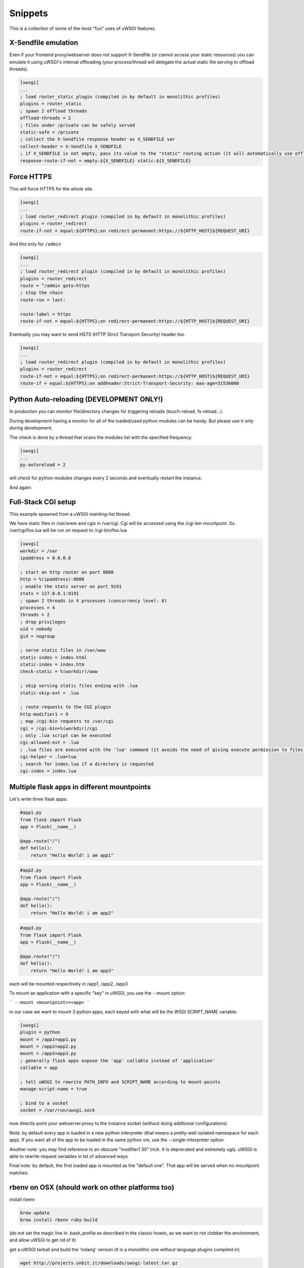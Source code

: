 Snippets
========

This is a collection of some of the most "fun" uses of uWSGI features.

X-Sendfile emulation
--------------------

Even if your frontend proxy/webserver does not support X-Sendfile (or cannot access your static resources) you can emulate
it using uWSGI's internal offloading (your process/thread will delegate the actual static file serving to offload threads).

.. code-block:: ini

   [uwsgi]
   ...
   ; load router_static plugin (compiled in by default in monolithic profiles)
   plugins = router_static
   ; spawn 2 offload threads
   offload-threads = 2
   ; files under /private can be safely served
   static-safe = /private
   ; collect the X-Sendfile response header as X_SENDFILE var
   collect-header = X-Sendfile X_SENDFILE
   ; if X_SENDFILE is not empty, pass its value to the "static" routing action (it will automatically use offloading if available)
   response-route-if-not = empty:${X_SENDFILE} static:${X_SENDFILE}
   

Force HTTPS
-----------

This will force HTTPS for the whole site.

.. code-block:: ini

   [uwsgi]
   ...
   ; load router_redirect plugin (compiled in by default in monolithic profiles)
   plugins = router_redirect
   route-if-not = equal:${HTTPS};on redirect-permanent:https://${HTTP_HOST}${REQUEST_URI}
   
And this only for ``/admin``

.. code-block:: ini

   [uwsgi]
   ...
   ; load router_redirect plugin (compiled in by default in monolithic profiles)
   plugins = router_redirect
   route = ^/admin goto:https
   ; stop the chain
   route-run = last:
   
   route-label = https
   route-if-not = equal:${HTTPS};on redirect-permanent:https://${HTTP_HOST}${REQUEST_URI}
   
Eventually you may want to send HSTS (HTTP Strict Transport Security) header too.

.. code-block:: ini

   [uwsgi]
   ...
   ; load router_redirect plugin (compiled in by default in monolithic profiles)
   plugins = router_redirect
   route-if-not = equal:${HTTPS};on redirect-permanent:https://${HTTP_HOST}${REQUEST_URI}
   route-if = equal:${HTTPS};on addheader:Strict-Transport-Security: max-age=31536000
   
   
Python Auto-reloading (DEVELOPMENT ONLY!)
-----------------------------------------

In production you can monitor file/directory changes for triggering reloads (touch-reload, fs-reload...).

During development having a monitor for all of the loaded/used python modules can be handy. But please use it only during development.

The check is done by a thread that scans the modules list with the specified frequency:

.. code-block:: ini

   [uwsgi]
   ...
   py-autoreload = 2
   
will check for python modules changes every 2 seconds and eventually restart the instance.

And again:

.. 警告:: Use this only in development.


Full-Stack CGI setup
--------------------

This example spawned from a uWSGI mainling-list thread.

We have static files in /var/www and cgis in /var/cgi. Cgi will be accessed using the /cgi-bin
mountpoint. So /var/cgi/foo.lua will be run on request to /cgi-bin/foo.lua

.. code-block:: ini

   [uwsgi]
   workdir = /var
   ipaddress = 0.0.0.0
 
   ; start an http router on port 8080
   http = %(ipaddress):8080
   ; enable the stats server on port 9191
   stats = 127.0.0.1:9191
   ; spawn 2 threads in 4 processes (concurrency level: 8)
   processes = 4
   threads = 2
   ; drop privileges
   uid = nobody
   gid = nogroup
   
   ; serve static files in /var/www
   static-index = index.html
   static-index = index.htm
   check-static = %(workdir)/www
   
   ; skip serving static files ending with .lua
   static-skip-ext = .lua

   ; route requests to the CGI plugin
   http-modifier1 = 9
   ; map /cgi-bin requests to /var/cgi
   cgi = /cgi-bin=%(workdir)/cgi
   ; only .lua script can be executed
   cgi-allowed-ext = .lua
   ; .lua files are executed with the 'lua' command (it avoids the need of giving execute permission to files)
   cgi-helper = .lua=lua
   ; search for index.lua if a directory is requested
   cgi-index = index.lua
   
   
Multiple flask apps in different mountpoints
--------------------------------------------

Let's write three flask apps:

.. code-block:: py

   #app1.py
   from flask import Flask
   app = Flask(__name__)

   @app.route("/")
   def hello():
       return "Hello World! i am app1"
       

.. code-block:: py

   #app2.py
   from flask import Flask
   app = Flask(__name__)

   @app.route("/")
   def hello():
       return "Hello World! i am app2"
       
       
.. code-block:: py

   #app3.py
   from flask import Flask
   app = Flask(__name__)

   @app.route("/")
   def hello():
       return "Hello World! i am app3"

each will be mounted respectively in /app1, /app2, /app3

To mount an application with a specific "key" in uWSGI, you use the --mount option:

```
--mount <mountpoint>=<app>
```

in our case we want to mount 3 python apps, each keyed with what will be the WSGI SCRIPT_NAME variable:

.. code-block :: ini
   
   [uwsgi]
   plugin = python
   mount = /app1=app1.py
   mount = /app2=app2.py
   mount = /app3=app3.py
   ; generally flask apps expose the 'app' callable instead of 'application'
   callable = app

   ; tell uWSGI to rewrite PATH_INFO and SCRIPT_NAME according to mount-points
   manage-script-name = true

   ; bind to a socket
   socket = /var/run/uwsgi.sock



now directly point your webserver.proxy to the instance socket (without doing additional configurations)

Note: by default every app is loaded in a new python interpreter (that means a pretty-well isolated namespace for each app).
If you want all of the app to be loaded in the same python vm, use the --single-interpreter option.

Another note: you may find reference to an obscure "modifier1 30" trick. It is deprecated and extremely ugly. uWSGI is able to rewrite request variables in lot of advanced ways

Final note: by default, the first loaded app is mounted as the "default one". That app will be served when no mountpoint matches.


rbenv on OSX (should work on other platforms too)
-------------------------------------------------

install rbenv

.. code-block:: sh

   brew update
   brew install rbenv ruby-build
   
(do not set the magic line in .bash_profile as described in the classic howto, as we want to not clobber the environment, and allow uWSGI to get rid of it)

get a uWSGI tarball and build the 'nolang' version (it is a monolithic one without language plugins compiled in)

.. code-block:: sh

   wget http://projects.unbit.it/downloads/uwsgi-latest.tar.gz
   tar zxvf uwsgi-latest.tar.gz
   cd uwsgi-xxx
   make nolang
   
now start installing the ruby versions you need

.. code-block:: sh

   rbenv install 1.9.3-p551
   rbenv install 2.1.5
   
and install the gems you need (sinatra in this case):

.. code-block:: sh

   # set the current ruby env
   rbenv local 1.9.3-p551
   # get the path of the gem binary
   rbenv which gem
   # /Users/roberta/.rbenv/versions/1.9.3-p551/bin/gem
   /Users/roberta/.rbenv/versions/1.9.3-p551/bin/gem install sinatra
   # from the uwsgi sources directory, build the rack plugin for 1.9.3-p551, naming it rack_193_plugin.so
   # the trick here is changing PATH to find the right ruby binary during the build procedure
   PATH=/Users/roberta/.rbenv/versions/1.9.3-p551/bin:$PATH ./uwsgi --build-plugin "plugins/rack rack_193"
   # set ruby 2.1.5
   rbenv local 2.1.5
   rbenv which gem
   # /Users/roberta/.rbenv/versions/2.1.5/bin/gem
   /Users/roberta/.rbenv/versions/2.1.5/bin/gem install sinatra
   PATH=/Users/roberta/.rbenv/versions/2.1.5/bin:$PATH ./uwsgi --build-plugin "plugins/rack rack_215"
   
now to switch from one ruby to another, just change the plugin:

.. code-block:: ini

   [uwsgi]
   plugin = rack_193
   rack = config.ru
   http-socket = :9090
   
or 

.. code-block:: ini

   [uwsgi]
   plugin = rack_215
   rack = config.ru
   http-socket = :9090

ensure plugins are stored in the current working directory, or set the plugins-dir directive or specify them with absolute path like

.. code-block:: ini

   [uwsgi]
   plugin = /foobar/rack_215_plugin.so
   rack = config.ru
   http-socket = :9090


Authenticated WebSocket Proxy
-----------------------------

App server identifies websocket traffic, authenticates/authorizes the user using whatever CGI variables against the
app's own policies/infrastructure, then offloads/proxies the request to a simple kafka-websocket backend.

First create ``auth_kafka.py``:

.. code-block:: python

   from pprint import pprint
   
   def application(environ, start_response):
       start_response('200 OK', [('Content-Type', 'text/plain')])
       return ['It Works!']
   
   def auth_kafka(request_uri, http_cookie, http_authorization):
       pprint(locals())
       return 'true'
   
   import uwsgi
   uwsgi.register_rpc('auth_kafka', auth_kafka)
   
Then create ``auth_kafka.ini``:

.. code-block:: ini

   [uwsgi]
   
   ; setup
   http-socket = 127.0.0.1:8000
   master = true
   module = auth_kafka
   
   ; critical! else worker timeouts apply to proxied websocket connections
   offload-threads = 2
   
   ; match websocket protocol
   kafka-ws-upgrade-regex = ^[Ww]eb[Ss]ocket$
   
   ; DRY place for websocket check
   is-kafka-ws-request =  regexp:${HTTP_UPGRADE};%(kafka-ws-upgrade-regex)
   
   ; location of the kafka-ws server
   kafka-ws-host = 127.0.0.1:7080
   
   ; base endpoint uri for websocket server
   kafka-ws-endpoint-uri = /v2/broker/
   
   ; call auth_kafka(...); if AUTH_KAFKA gets set, request is good!
   route-if = %(is-kafka-ws-request) rpcvar:AUTH_KAFKA auth_kafka ${REQUEST_URI} ${HTTP_COOKIE} ${HTTP_AUTHORIZATION}
   
   ; update request uri to websocket endpoint (rewrite only changes PATH_INFO?)
   route-if-not = empty:${AUTH_KAFKA} seturi:%(kafka-ws-endpoint-uri)?${QUERY_STRING}
   
   ; route the request to our websocket server
   route-if-not = empty:${AUTH_KAFKA} httpdumb:%(kafka-ws-host)
   
Start a "kafka-websocket" server:

.. code-block:: bash

   nc -l -k -p 7080
   
Now go to ``http://127.0.0.1:8000`` in a web browser! You should see ``Hello!``. Open chrome inspector or firebug and type:

.. code-block:: javascript

   ws = new WebSocket('ws://127.0.0.1:8000/?subscribe=true')
   
You should see this request proxied to your ``nc`` command! This pattern allows the internal network to host a more-or-less
wide-open/generic kafka -> websocket gateway and delegates auth needs to the app server. Using ``offload-threads`` means
proxied requests do *NOT* block workers; using ``httpdumb`` prevents mangling the request (``http`` action forces ``HTTP/1.0``)


SELinux and uWSGI
-----------------

SELinux allows you to isolate web application processes from each other, and limits each program to its purpose only. The applications can be placed into strongly isolated individual sandboxes, separating them from one another and from the underlying operating system. Since SELinux is implemented within the kernel, applications do not need to be specifically written or modified to work under SELinux. There is an `SELinux security policy for web applications  <https://github.com/reinow/sepwebapp>`_ at github well suited for uWSGI. This security policy also supports the uWSGI emperor process running in one domain, and each web application's worker processes running in a separate domain, requiring only minimal privileges for the worker processes even if Linux namespaces are used. Of course, there is no requirement for emperor mode, or Linux namespaces, to use SELinux with uWSGI.

On Linux it is possible to run each vassal with a dedicated view of the filesystems, ipc, uts, networking, pids and uids. Then each vassal can, for example, modify the filesystem layout, networking, and hostname without damaging the main system. With this setup, privileged tasks, like mounting filesystems, setting hostnames, configuring the network, and setting gid and uid of the worker processes can be done before changing the SELinux security context of the vassals' process ensuring that only minimal privileges are required for the worker processes.

First configure, compile and load the SELinux web application security policy. Then, relabel the application files. Further information on how to configure web application policies can be found in the README.md included in the `SELinux security policy for web applications <https://github.com/reinow/sepwebapp>`_. Finally, in each vassall's configuration file, call the setcon function in libselinux to set the web application's SELinux security context:

.. code-block:: ini

	[uwsgi]
	...
	hook-as-user = callret:setcon system_u:system_r:webapp_id_t:s0

where id is the identity of the domain. Example, foo is the identity of the webapp_foo_t domain.

It may be required to load libselinux in the uWSGI address space with the --dlopen option:

.. code-block:: ini

	/path/to/uwsgi --dlopen /path/to/libselinux.so
